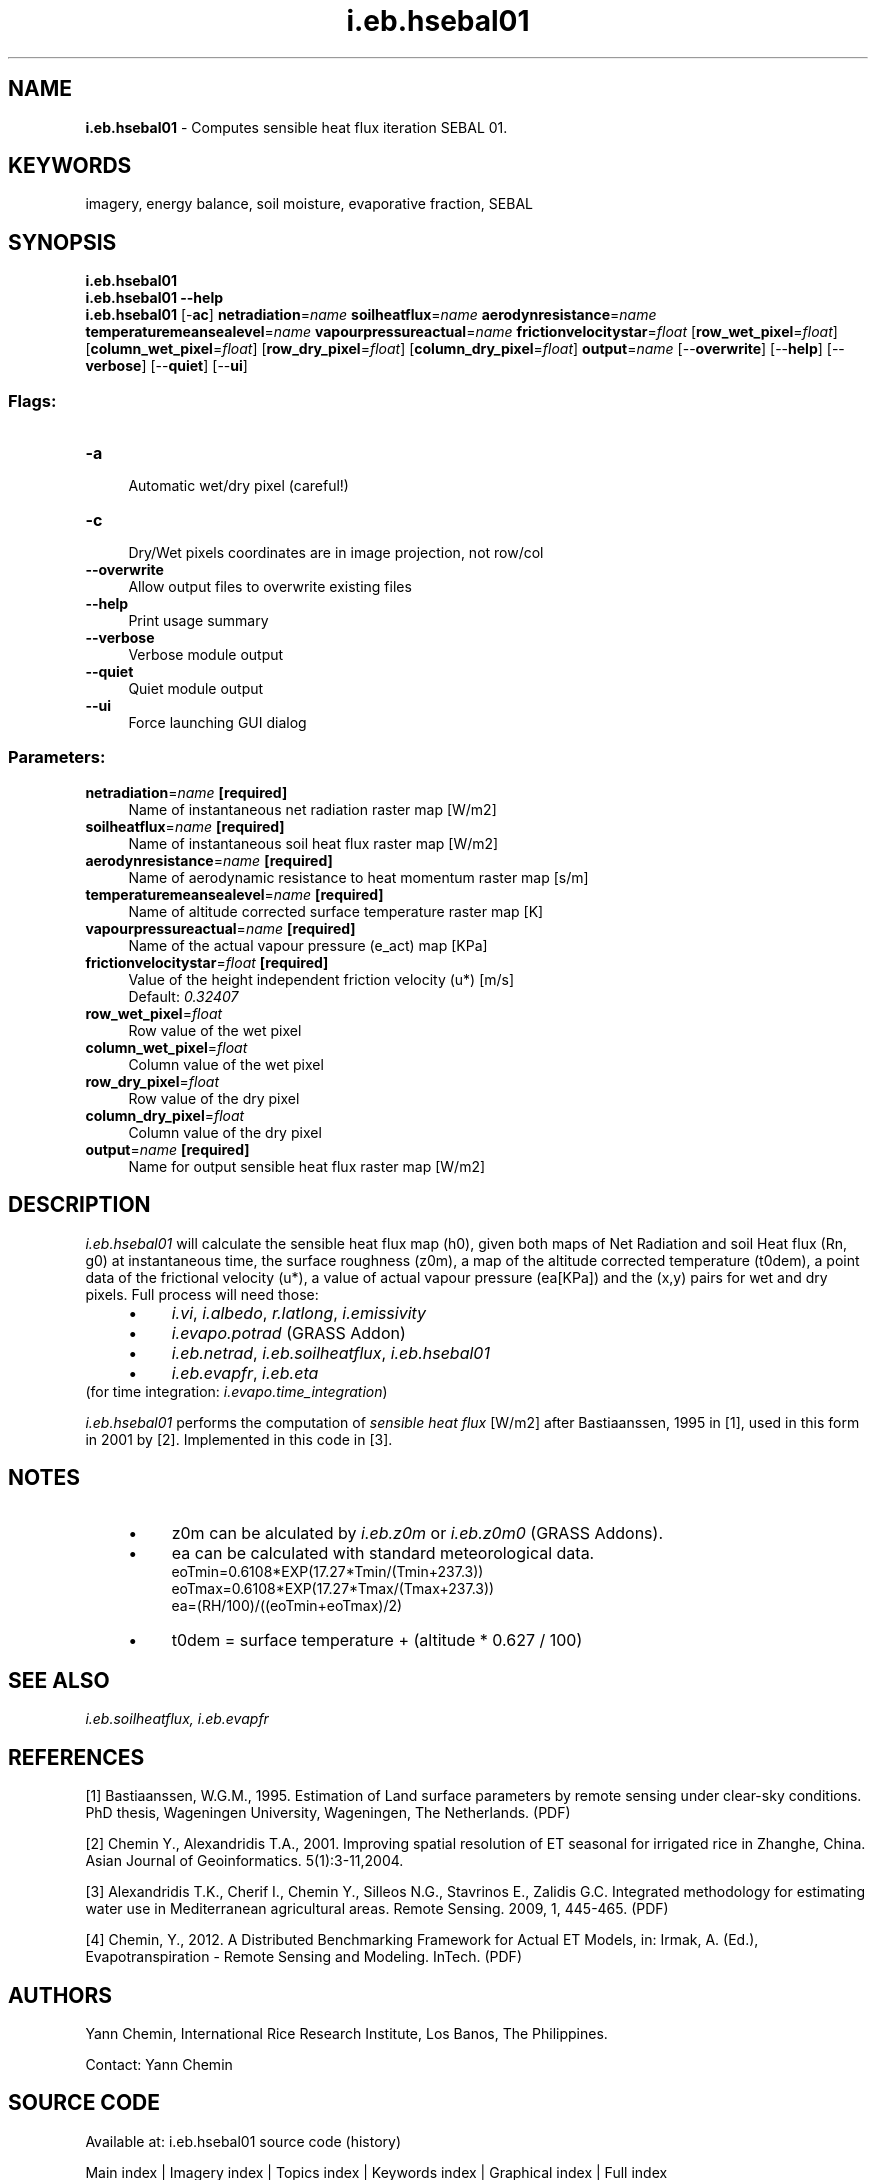 .TH i.eb.hsebal01 1 "" "GRASS 7.8.5" "GRASS GIS User's Manual"
.SH NAME
\fI\fBi.eb.hsebal01\fR\fR  \- Computes sensible heat flux iteration SEBAL 01.
.SH KEYWORDS
imagery, energy balance, soil moisture, evaporative fraction, SEBAL
.SH SYNOPSIS
\fBi.eb.hsebal01\fR
.br
\fBi.eb.hsebal01 \-\-help\fR
.br
\fBi.eb.hsebal01\fR [\-\fBac\fR] \fBnetradiation\fR=\fIname\fR \fBsoilheatflux\fR=\fIname\fR \fBaerodynresistance\fR=\fIname\fR \fBtemperaturemeansealevel\fR=\fIname\fR \fBvapourpressureactual\fR=\fIname\fR \fBfrictionvelocitystar\fR=\fIfloat\fR  [\fBrow_wet_pixel\fR=\fIfloat\fR]   [\fBcolumn_wet_pixel\fR=\fIfloat\fR]   [\fBrow_dry_pixel\fR=\fIfloat\fR]   [\fBcolumn_dry_pixel\fR=\fIfloat\fR]  \fBoutput\fR=\fIname\fR  [\-\-\fBoverwrite\fR]  [\-\-\fBhelp\fR]  [\-\-\fBverbose\fR]  [\-\-\fBquiet\fR]  [\-\-\fBui\fR]
.SS Flags:
.IP "\fB\-a\fR" 4m
.br
Automatic wet/dry pixel (careful!)
.IP "\fB\-c\fR" 4m
.br
Dry/Wet pixels coordinates are in image projection, not row/col
.IP "\fB\-\-overwrite\fR" 4m
.br
Allow output files to overwrite existing files
.IP "\fB\-\-help\fR" 4m
.br
Print usage summary
.IP "\fB\-\-verbose\fR" 4m
.br
Verbose module output
.IP "\fB\-\-quiet\fR" 4m
.br
Quiet module output
.IP "\fB\-\-ui\fR" 4m
.br
Force launching GUI dialog
.SS Parameters:
.IP "\fBnetradiation\fR=\fIname\fR \fB[required]\fR" 4m
.br
Name of instantaneous net radiation raster map [W/m2]
.IP "\fBsoilheatflux\fR=\fIname\fR \fB[required]\fR" 4m
.br
Name of instantaneous soil heat flux raster map [W/m2]
.IP "\fBaerodynresistance\fR=\fIname\fR \fB[required]\fR" 4m
.br
Name of aerodynamic resistance to heat momentum raster map [s/m]
.IP "\fBtemperaturemeansealevel\fR=\fIname\fR \fB[required]\fR" 4m
.br
Name of altitude corrected surface temperature raster map [K]
.IP "\fBvapourpressureactual\fR=\fIname\fR \fB[required]\fR" 4m
.br
Name of the actual vapour pressure (e_act) map [KPa]
.IP "\fBfrictionvelocitystar\fR=\fIfloat\fR \fB[required]\fR" 4m
.br
Value of the height independent friction velocity (u*) [m/s]
.br
Default: \fI0.32407\fR
.IP "\fBrow_wet_pixel\fR=\fIfloat\fR" 4m
.br
Row value of the wet pixel
.IP "\fBcolumn_wet_pixel\fR=\fIfloat\fR" 4m
.br
Column value of the wet pixel
.IP "\fBrow_dry_pixel\fR=\fIfloat\fR" 4m
.br
Row value of the dry pixel
.IP "\fBcolumn_dry_pixel\fR=\fIfloat\fR" 4m
.br
Column value of the dry pixel
.IP "\fBoutput\fR=\fIname\fR \fB[required]\fR" 4m
.br
Name for output sensible heat flux raster map [W/m2]
.SH DESCRIPTION
\fIi.eb.hsebal01\fR will calculate the sensible heat flux map (h0), given
both maps of Net Radiation and soil Heat flux (Rn, g0) at instantaneous time,
the surface roughness (z0m), a map of the altitude corrected temperature
(t0dem), a point data of the frictional velocity (u*), a value of actual vapour
pressure (ea[KPa]) and the (x,y) pairs for wet and dry pixels.
Full process will need those:
.RS 4n
.IP \(bu 4n
\fIi.vi\fR, \fIi.albedo\fR, \fIr.latlong\fR, \fIi.emissivity\fR
.IP \(bu 4n
\fIi.evapo.potrad\fR (GRASS Addon)
.IP \(bu 4n
\fIi.eb.netrad\fR, \fIi.eb.soilheatflux\fR, \fIi.eb.hsebal01\fR
.IP \(bu 4n
\fIi.eb.evapfr\fR, \fIi.eb.eta\fR
.RE
(for time integration: \fIi.evapo.time_integration\fR)
.PP
\fIi.eb.hsebal01\fR performs the computation of \fIsensible heat flux\fR
[W/m2] after Bastiaanssen, 1995 in [1], used in this form in 2001 by [2]. Implemented
in this code in [3].
.SH NOTES
.RS 4n
.IP \(bu 4n
z0m can be alculated by \fIi.eb.z0m\fR or \fIi.eb.z0m0\fR (GRASS Addons).
.IP \(bu 4n
ea can be calculated with standard meteorological data.
.br
eoTmin=0.6108*EXP(17.27*Tmin/(Tmin+237.3))
.br
eoTmax=0.6108*EXP(17.27*Tmax/(Tmax+237.3))
.br
ea=(RH/100)/((eoTmin+eoTmax)/2)
.IP \(bu 4n
t0dem = surface temperature + (altitude * 0.627 / 100)
.RE
.SH SEE ALSO
\fI
i.eb.soilheatflux,
i.eb.evapfr
\fR
.SH REFERENCES
.PP
[1] Bastiaanssen, W.G.M., 1995.
Estimation of Land surface parameters by remote sensing under clear\-sky
conditions. PhD thesis, Wageningen University, Wageningen, The Netherlands.
(PDF)
.PP
[2] Chemin Y., Alexandridis T.A., 2001. Improving spatial resolution of ET
seasonal for irrigated rice in Zhanghe, China. Asian Journal of
Geoinformatics. 5(1):3\-11,2004.
.PP
[3] Alexandridis T.K., Cherif I., Chemin Y., Silleos N.G., Stavrinos E.,
Zalidis G.C. Integrated methodology for estimating water use in Mediterranean
agricultural areas. Remote Sensing. 2009, 1, 445\-465.
(PDF)
.PP
[4] Chemin, Y., 2012.
A Distributed Benchmarking Framework for Actual ET Models,
in: Irmak, A. (Ed.), Evapotranspiration \- Remote Sensing and Modeling. InTech.
(PDF)
.SH AUTHORS
Yann Chemin, International Rice Research Institute, Los Banos, The
Philippines.
.PP
Contact: Yann Chemin
.SH SOURCE CODE
.PP
Available at: i.eb.hsebal01 source code (history)
.PP
Main index |
Imagery index |
Topics index |
Keywords index |
Graphical index |
Full index
.PP
© 2003\-2020
GRASS Development Team,
GRASS GIS 7.8.5 Reference Manual
